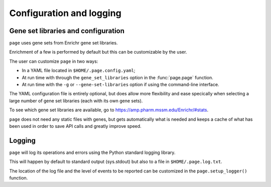 Configuration and logging
*************************************

.. _Configuration:


Gene set libraries and configuration
===================================

``page`` uses gene sets from Enrichr gene set libraries.

Enrichment of a few is performed by default but this can be customizable by the
user.

The user can customize ``page`` in two ways:

* In a YAML file located in ``$HOME/.page.config.yaml``;
* At run time with through the ``gene_set_libraries`` option in the :func:`page.page` function.
* At run time with the ``-g`` or ``--gene-set-libraries`` option if using the command-line interface.

The YAML configuration file is entirely optional, but does allow
more flexibility and ease specically when selecting a large number of gene set
libraries (each with its own gene sets).

To see which gene set libraries are available, go to https://amp.pharm.mssm.edu/Enrichr/#stats.


``page`` does not need any static files with genes, but gets automatically what
is needed and keeps a cache of what has been used in order to save API calls and
greatly improve speed.

.. _Logging:

Logging
=============================

``page`` will log its operations and errors using the Python standard logging library.

This will happen by default to standard output (sys.stdout) but also to a file in ``$HOME/.page.log.txt``.

The location of the log file and the level of events to be reported can be customized in the ``page.setup_logger()`` function.
